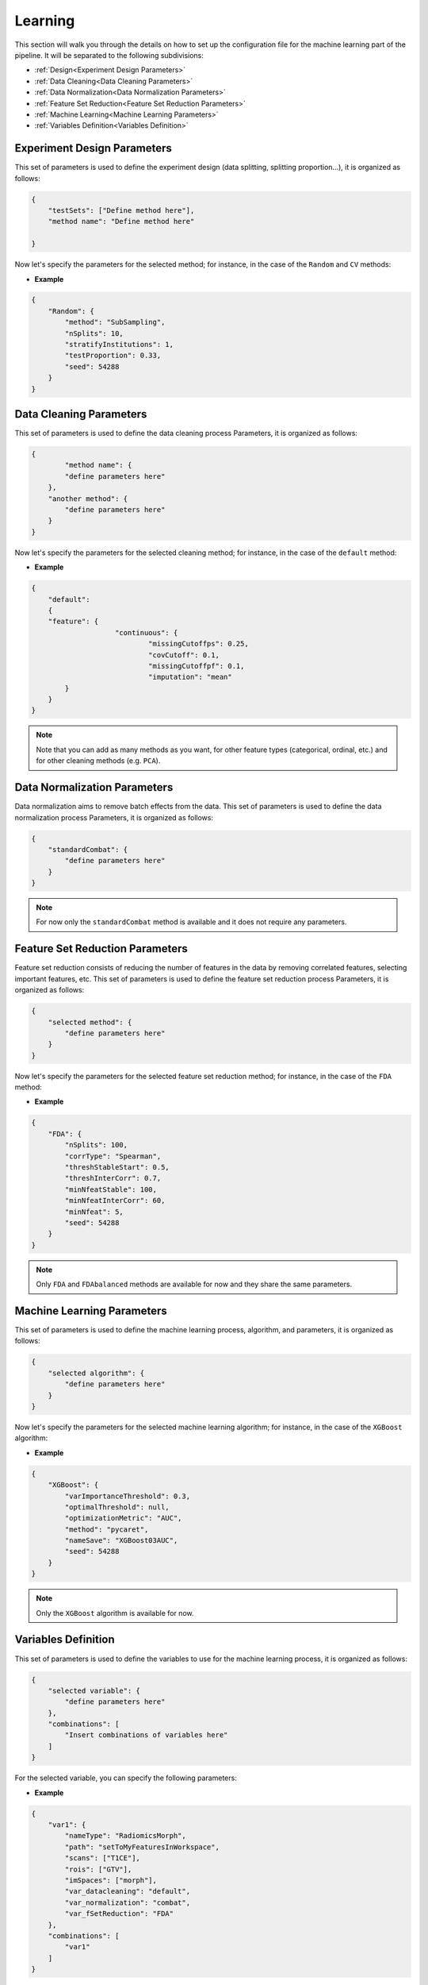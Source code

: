 Learning
--------

This section will walk you through the details on how to set up the configuration file for the machine learning part of the pipeline. 
It will be separated to the following subdivisions:

- :ref:`Design<Experiment Design Parameters>`
- :ref:`Data Cleaning<Data Cleaning Parameters>`
- :ref:`Data Normalization<Data Normalization Parameters>`
- :ref:`Feature Set Reduction<Feature Set Reduction Parameters>`
- :ref:`Machine Learning<Machine Learning Parameters>`
- :ref:`Variables Definition<Variables Definition>`

Experiment Design Parameters
^^^^^^^^^^^^^^^^^^^^^^^^^^^^

This set of parameters is used to define the experiment design (data splitting, splitting proportion...), it is organized as follows:

.. code-block:: JSON

    {
        "testSets": ["Define method here"],
        "method name": "Define method here"
        
    }

Now let's specify the parameters for the selected method; for instance, in the case of the ``Random`` and ``CV`` methods:

.. jsonschema::

    {
        "$schema": "http://json-schema.org/draft-04/schema#",
        "title": "Splitting methods",
        "description": "Type of sets to create.",
        "type": "object",
        "properties": {
            "Random": {
                "description": "Random splitting method.",
                "type": "object",
                "properties": {
                    "method": {
                        "description": "Method of splitting the data.",
                        "type": "string",
                        "options": {
                            "SubSampling": {
                                "description": "The data will be randomly split",
                                "type": "string"
                            },
                            "Institutions": {
                                "description": "The data will be split based on institutions",
                                "type": "string"
                            }
                        }
                    },
                    "nSplits": {
                        "description": "Number of splits to create.",
                        "type": "int"
                    },
                    "stratifyInstitutions": {
                        "description": "If ``True``, the data will be stratified based on institutions.",
                        "type": "bool"
                    },
                    "testProportion": {
                        "description": "Proportion of the test set.",
                        "type": "float"
                    },
                    "seed": {
                        "description": "Seed for the random number generator.",
                        "type": "int"
                    }
                }
            },
            "CV" : {
                "description": "Cross-validation splitting method.",
                "type": "object",
                "properties": {
                    "nFolds": {
                        "description": "Number of folds to use.",
                        "type": "int"
                    },
                    "seed": {
                        "description": "Seed for the random number generator.",
                        "type": "int"
                    }
                }
            }
        }
    }

- **Example**

.. code-block:: JSON

    {
        "Random": {
            "method": "SubSampling",
            "nSplits": 10,
            "stratifyInstitutions": 1,
            "testProportion": 0.33,
            "seed": 54288
        }
    }


Data Cleaning Parameters
^^^^^^^^^^^^^^^^^^^^^^^^
This set of parameters is used to define the data cleaning process Parameters, it is organized as follows:

.. code-block:: JSON

    {
	    "method name": {
            "define parameters here"
        },
        "another method": {
            "define parameters here"
        }
    }

.. jsonschema::

    {
        "$schema": "http://json-schema.org/draft-04/schema#",
        "title": "Cleaning methods",
        "description": "Feature cleaning method name.",
        "type": "object",
        "properties": {
            "default": {
                "description": "Default cleaning method.",
                "type": "string"
            }
        }
    }

Now let's specify the parameters for the selected cleaning method; for instance, in the case of the ``default`` method:

.. jsonschema::

    {
        "$schema": "http://json-schema.org/draft-04/schema#",
        "title": "Chosen method's parameters",
        "description": "Feature cleaning parameters.",
        "type": "object",
        "properties": {
            "continuous": {
                "description": "Continuous feature cleaning parameters.",
                "type": "object",
                "properties": {
                    "missingCutoffps": {
                        "description": "Maximum percentage cut-offs of missing features per sample. Samples with more missing features than this cut-off will be removed.",
                        "type": "float"
                    },
                    "covCutoff": {
                        "description": "Minimal coefficient of variation cut-offs over samples per variable. Variables with less coefficient of variation than this cut-off will be removed.",
                        "type": "float"
                    },
                    "missingCutoffpf": {
                        "description": "Maximal percentage cut-offs of missing samples per variable. Features with more missing samples than this cut-off will be removed.",
                        "type": "float"
                    },
                    "imputation": {
                        "description": "Imputation method for missing values. Default is ``mean``.",
                        "type": "string",
                        "options": {
                            "mean": {
                                "description": "Impute missing values with the mean of the feature.",
                                "type": "string"
                            },
                            "median": {
                                "description": "Impute missing values with the median of the feature.",
                                "type": "string"
                            },
                            "random": {
                                "description": "Impute missing values with the a random value from the feature set.",
                                "type": "string"
                            }
                        }
                    }
                }
            }
        }
    }

- **Example**

.. code-block:: JSON

    {
        "default": 
        {
        "feature": {
			"continuous": {
				"missingCutoffps": 0.25,
				"covCutoff": 0.1,
				"missingCutoffpf": 0.1,
				"imputation": "mean"
            }
        }
    }

.. note::
    Note that you can add as many methods as you want, for other feature types (categorical, ordinal, etc.) and for other cleaning methods (e.g. ``PCA``).

Data Normalization Parameters
^^^^^^^^^^^^^^^^^^^^^^^^^^^^^
Data normalization aims to remove batch effects from the data. This set of parameters is used to define the data normalization process Parameters, it is organized as follows:

.. code-block:: JSON

    {
        "standardCombat": {
            "define parameters here"
        }
    }

.. jsonschema::

    {
        "$schema": "http://json-schema.org/draft-04/schema#",
        "title": "Chosen method parameters",
        "description": "Normalization method name.",
        "type": "string",
        "options": {
            "standardCombat": {
                "description": "Standard Combat normalization method.",
                "type": "string"
            }
        }
    }

.. note::
    For now only the ``standardCombat`` method is available and it does not require any parameters.

Feature Set Reduction Parameters
^^^^^^^^^^^^^^^^^^^^^^^^^^^^^^^^
Feature set reduction consists of reducing the number of features in the data by removing correlated features, selecting important features, etc. This set of parameters is used to define the feature set reduction process Parameters, it is organized as follows:

.. code-block:: JSON

    {
        "selected method": {
            "define parameters here"
        }
    }

.. jsonschema::

    {
        "$schema": "http://json-schema.org/draft-04/schema#",
        "title": "method name",
        "description": "Feature set reduction method name.",
        "type": "string",
        "options": {
            "FDA": {
                "description": "False discovery avoidance method. `Read the paper. <https://ieeexplore.ieee.org/document/8528467>`__",
                "type": "string"
            },
            "FDAbalanced": {
                "description": "Balanced version of the False discovery avoidance method, where the selected number of features is the same for each table.",
                "type": "string"
            }
        }
    }

Now let's specify the parameters for the selected feature set reduction method; for instance, in the case of the ``FDA`` method:

.. jsonschema::

    {
        "$schema": "http://json-schema.org/draft-04/schema#",
        "title": "FDA method",
        "description": "Feature set reduction parameters.",
        "type": "object",
        "properties": {
            "FDA": {
                "description": "FDA method's parameters.",
                "type": "object",
                "properties": {
                    "nSplits": {
                        "description": "Number of splits to use for the FDA algorithm.",
                        "type": "int"
                    },
                    "corrType": {
                        "description": "Type of correlation to use for the FDA algorithm. Default is ``Spearman``.",
                        "type": "string",
                        "options": {
                            "Spearman": {
                                "description": "Spearman correlation.",
                                "type": "string"
                            },
                            "Pearson": {
                                "description": "Pearson correlation.",
                                "type": "string"
                            }
                        }
                    },
                    "threshStableStart": {
                        "description": "Stability threshold to cut-off the unstable features at the beginning of the FDA algorithm.",
                        "type": "float"
                    },
                    "threshInterCorr": {
                        "description": "Threshold to cut-off the inter-correlated features.",
                        "type": "float"
                    },
                    "minNfeatStable": {
                        "description": "Minimum number of stable features to keep before inter-correlation step.",
                        "type": "int"
                    },
                    "minNfeatInterCorr": {
                        "description": "Minimum number of inter-correlated features to keep.",
                        "type": "int"
                    },
                    "minNfeat": {
                        "description": "Minimum number of features to keep at the end of the FDA algorithm.",
                        "type": "int"
                    },
                    "seed": {
                        "description": "Seed for the random number generator.",
                        "type": "int"
                    }
                }
            }
        }
    }

- **Example**

.. code-block:: JSON

    {
        "FDA": {
            "nSplits": 100,
            "corrType": "Spearman",
            "threshStableStart": 0.5,
            "threshInterCorr": 0.7,
            "minNfeatStable": 100,
            "minNfeatInterCorr": 60,
            "minNfeat": 5,
            "seed": 54288
        }
    }

.. note::
    Only ``FDA`` and ``FDAbalanced`` methods are available for now and they share the same parameters.

Machine Learning Parameters
^^^^^^^^^^^^^^^^^^^^^^^^^^^

This set of parameters is used to define the machine learning process, algorithm, and parameters, it is organized as follows:

.. code-block:: JSON

    {
        "selected algorithm": {
            "define parameters here"
        }
    }

Now let's specify the parameters for the selected machine learning algorithm; for instance, in the case of the ``XGBoost`` algorithm:

.. jsonschema::

    {
        "$schema": "http://json-schema.org/draft-04/schema#",
        "title": "ML Algorithm",
        "description": "Machine learning algorithm name.",
        "type": "object",
        "properties": {
            "XGBoost": {
                "description": "`XGBoost <https://xgboost.readthedocs.io/en/latest/>`__ algorithm.",
                "type": "object",
                "properties": {
                    "varImportanceThreshold": {
                        "description": "Variable importance threshold. Default is ``0.3``. Variables with importance below this threshold will be removed.",
                        "type": "float"
                    },
                    "optimalThreshold": {
                        "description": "If ``null``, the optimal threshold will be computed. Default is ``0.5``.",
                        "type": "float"
                    },
                    "optimizationMetric": {
                        "description": "Model's optimization metric. Default is ``AUC``. Only used if ``method`` is ``pycaret``.",
                        "type": "string"
                    },
                    "method": {
                        "description": "Method to use for the XGBoost algorithm. Default is ``pycaret``.",
                        "type": "string",
                        "options": {
                            "pycaret": {
                                "description": "Automated using `PyCaret <https://pycaret.org/>`__.",
                                "type": "string"
                            },
                            "random_search": {
                                "description": "Random search using a pre-defined grid of parameters.",
                                "type": "string"
                            },
                            "grid_search": {
                                "description": "Grid search using a pre-defined grid of parameters.",
                                "type": "string"
                            }
                        }
                    },
                    "nameSave" : {
                        "description": "Name of the file to save the model.",
                        "type": "string"
                    },
                    "seed" : {
                        "description": "Seed for the random number generator.",
                        "type": "int"
                    }
                }
            }
        }
    }

- **Example**

.. code-block:: JSON

    {
        "XGBoost": {
            "varImportanceThreshold": 0.3,
            "optimalThreshold": null,
            "optimizationMetric": "AUC",
            "method": "pycaret",
            "nameSave": "XGBoost03AUC",
            "seed": 54288
        }
    }

.. note::
    Only the ``XGBoost`` algorithm is available for now.

Variables Definition
^^^^^^^^^^^^^^^^^^^^

This set of parameters is used to define the variables to use for the machine learning process, it is organized as follows:

.. code-block:: JSON

    {
        "selected variable": {
            "define parameters here"
        },
        "combinations": [
            "Insert combinations of variables here"
        ]
    }

.. jsonschema::
    
        {
            "$schema": "http://json-schema.org/draft-04/schema#",
            "title": "Variables",
            "description": "Variables to use for the machine learning process.",
            "type": "object",
            "properties": {
                "combinations": {
                    "description": "List of variables combinations to use for the study.",
                    "type": "List[str]"
                }
            }
        }

For the selected variable, you can specify the following parameters:

.. jsonschema::

    {
        "$schema": "http://json-schema.org/draft-04/schema#",
        "title": "selected variable",
        "description": "Variable name to use for the machine learning process.",
        "type": "object",
        "properties": {
            "nameType": {
                "description": "Type of variable to use. Must contain ``Radiomics`` for radiomics features.",
                "type": "string"
            },
            "path": {
                "description": "Path to the variable file. Use ``\"setToFolderNameinWorkspace\"`` to set the features folder to ``FolderName`` in the workspace.",
                "type": "string"
            },
            "scans": {
                "description": "List of scans to use for the variable. For example is ``T1C``.",
                "type": "List[str]"
            },
            "rois": {
                "description": "List of ROIs to include in the study (will be used to identify the features fie). For example is ``GTV``.",
                "type": "List[str]"
            },
            "imSpaces": {
                "description": "Radiomics level, the features file must end with this level. For example is ``morph``.",
                "type": "List[str]"
            },
            "var_datacleaning": {
                "description": "Data cleaning method to use for the variable. Default is ``default``.",
                "type": "string"
            },
            "var_normalization": {
                "description": "Data normalization method to use for the variable. Default is ``combat``.",
                "type": "string"
            },
            "var_fSetReduction": {
                "description": "Feature set reduction method to use for the variable. Default is ``FDA``.",
                "type": "string"
            }
        }
    }

- **Example**

.. code-block:: JSON

    {
        "var1": {
            "nameType": "RadiomicsMorph",
            "path": "setToMyFeaturesInWorkspace",
            "scans": ["T1CE"],
            "rois": ["GTV"],
            "imSpaces": ["morph"],
            "var_datacleaning": "default",
            "var_normalization": "combat",
            "var_fSetReduction": "FDA"
        },
        "combinations": [
            "var1"
        ]
    }
